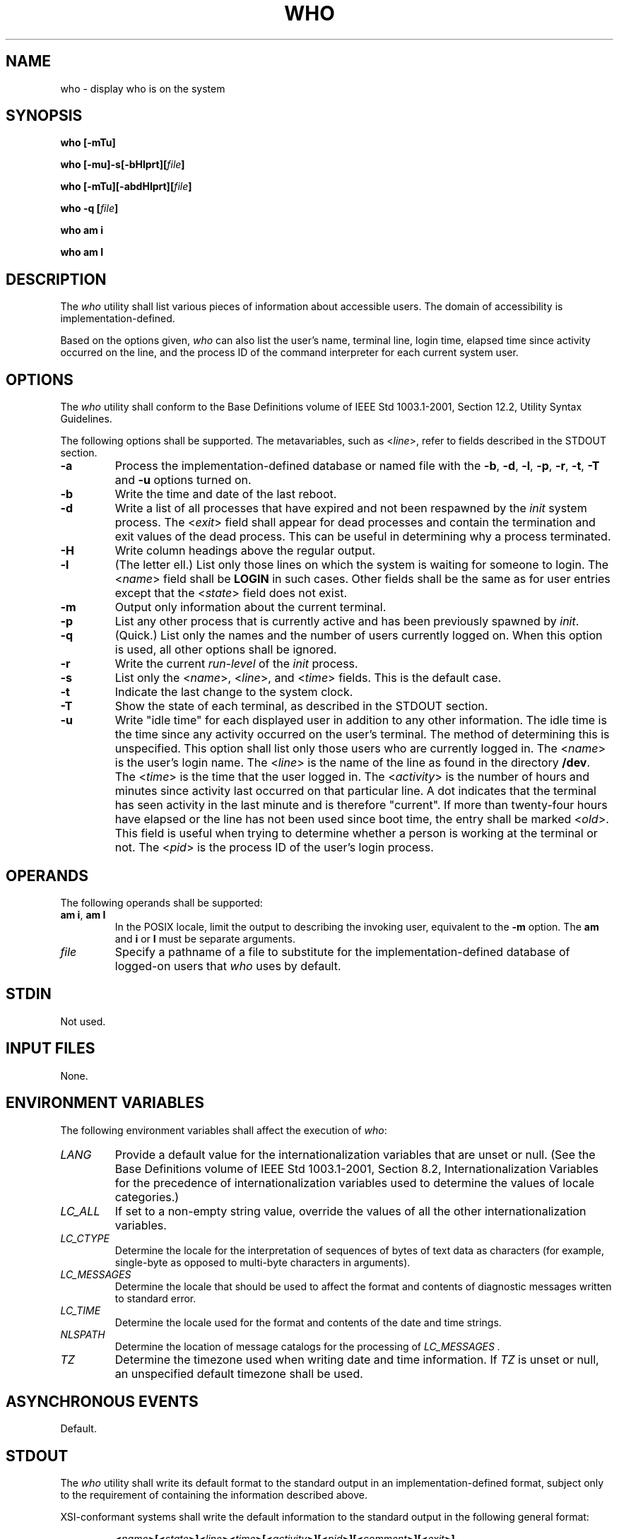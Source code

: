 .\" Copyright (c) 2001-2003 The Open Group, All Rights Reserved 
.TH "WHO" 1 2003 "IEEE/The Open Group" "POSIX Programmer's Manual"
.\" who 
.SH NAME
who \- display who is on the system
.SH SYNOPSIS
.LP
\fBwho\fP \fB[\fP\fB-mTu\fP\fB]\fP\fB
.br
.sp
\fP
.LP
\fBwho\fP
\fB[\fP\fB-mu\fP\fB]\fP\fB-s\fP\fB[\fP\fB-bHlprt\fP\fB][\fP\fIfile\fP\fB]\fP\fB
.br
.sp
who\fP \fB[\fP\fB-mTu\fP\fB][\fP\fB-abdHlprt\fP\fB][\fP\fIfile\fP\fB]\fP\fB
.br
.sp
who -q\fP \fB[\fP\fIfile\fP\fB]\fP\fB
.br
.sp
who am i
.br
.sp
who am I \fP
\fB
.br
\fP
.SH DESCRIPTION
.LP
The \fIwho\fP utility shall list various pieces of information about
accessible users. The domain of accessibility is
implementation-defined.
.LP
Based on the options given, \fIwho\fP can also list the user's name,
terminal line, login time, elapsed time since activity
occurred on the line, and the process ID of the command interpreter
for each current system user. 
.SH OPTIONS
.LP
The \fIwho\fP utility shall conform to the Base Definitions volume
of IEEE\ Std\ 1003.1-2001, Section 12.2, Utility Syntax Guidelines.
.LP
The following options shall be supported. The metavariables, such
as <\fIline\fP>, refer to fields described in the
STDOUT section.
.TP 7
\fB-a\fP
Process the implementation-defined database or named file with the
\fB-b\fP, \fB-d\fP, \fB-l\fP, \fB-p\fP, \fB-r\fP,
\fB-t\fP, \fB-T\fP and \fB-u\fP options turned on. 
.TP 7
\fB-b\fP
Write the time and date of the last reboot. 
.TP 7
\fB-d\fP
Write a list of all processes that have expired and not been respawned
by the \fIinit\fP system process. The <\fIexit\fP>
field shall appear for dead processes and contain the termination
and exit values of the dead process. This can be useful in
determining why a process terminated. 
.TP 7
\fB-H\fP
Write column headings above the regular output. 
.TP 7
\fB-l\fP
(The letter ell.) List only those lines on which the system is waiting
for someone to login. The <\fIname\fP> field shall be
\fBLOGIN\fP in such cases. Other fields shall be the same as for user
entries except that the <\fIstate\fP> field does not
exist. 
.TP 7
\fB-m\fP
Output only information about the current terminal.
.TP 7
\fB-p\fP
List any other process that is currently active and has been previously
spawned by \fIinit\fP. 
.TP 7
\fB-q\fP
(Quick.) List only the names and the number of users currently logged
on. When this option is used, all other options shall be
ignored. 
.TP 7
\fB-r\fP
Write the current \fIrun-level\fP of the \fIinit\fP process. 
.TP 7
\fB-s\fP
List only the <\fIname\fP>, <\fIline\fP>, and <\fItime\fP> fields.
This is the default case. 
.TP 7
\fB-t\fP
Indicate the last change to the system clock. 
.TP 7
\fB-T\fP
Show the state of each terminal, as described in the STDOUT section.
.TP 7
\fB-u\fP
Write "idle time" for each displayed user in addition to any other
information. The idle time is the time since any activity
occurred on the user's terminal. The method of determining this is
unspecified.  This option
shall list only those users who are currently logged in. The <\fIname\fP>
is the user's login name. The <\fIline\fP>
is the name of the line as found in the directory \fB/dev\fP. The
<\fItime\fP> is the time that the user logged in. The
<\fIactivity\fP> is the number of hours and minutes since activity
last occurred on that particular line. A dot indicates
that the terminal has seen activity in the last minute and is therefore
"current". If more than twenty-four hours have elapsed or
the line has not been used since boot time, the entry shall be marked
<\fIold\fP>. This field is useful when trying to
determine whether a person is working at the terminal or not. The
<\fIpid\fP> is the process ID of the user's login process.
.sp
.SH OPERANDS
.LP
The following operands shall be supported:
.TP 7
\fBam\ i\fP,\ \fBam\ I\fP
In the POSIX locale, limit the output to describing the invoking user,
equivalent to the \fB-m\fP option. The \fBam\fP and
\fBi\fP or \fBI\fP must be separate arguments.
.TP 7
\fIfile\fP
Specify a pathname of a file to substitute for the implementation-defined
database of logged-on users that \fIwho\fP uses by
default. 
.sp
.SH STDIN
.LP
Not used.
.SH INPUT FILES
.LP
None.
.SH ENVIRONMENT VARIABLES
.LP
The following environment variables shall affect the execution of
\fIwho\fP:
.TP 7
\fILANG\fP
Provide a default value for the internationalization variables that
are unset or null. (See the Base Definitions volume of
IEEE\ Std\ 1003.1-2001, Section 8.2, Internationalization Variables
for
the precedence of internationalization variables used to determine
the values of locale categories.)
.TP 7
\fILC_ALL\fP
If set to a non-empty string value, override the values of all the
other internationalization variables.
.TP 7
\fILC_CTYPE\fP
Determine the locale for the interpretation of sequences of bytes
of text data as characters (for example, single-byte as
opposed to multi-byte characters in arguments).
.TP 7
\fILC_MESSAGES\fP
Determine the locale that should be used to affect the format and
contents of diagnostic messages written to standard
error.
.TP 7
\fILC_TIME\fP
Determine the locale used for the format and contents of the date
and time strings.
.TP 7
\fINLSPATH\fP
Determine the location of message catalogs for the processing of \fILC_MESSAGES
\&.\fP 
.TP 7
\fITZ\fP
Determine the timezone used when writing date and time information.
If \fITZ\fP is unset or null, an unspecified default
timezone shall be used.
.sp
.SH ASYNCHRONOUS EVENTS
.LP
Default.
.SH STDOUT
.LP
The \fIwho\fP utility shall write its default format to the standard
output in an implementation-defined format, subject only
to the requirement of containing the information described above.
.LP
XSI-conformant systems shall write the default information to the
standard output in the following general format:
.sp
.RS
.nf

\fB<\fP\fIname\fP\fB>\fP\fB[\fP\fB<\fP\fIstate\fP\fB>\fP\fB]\fP\fB<\fP\fIline\fP\fB><\fP\fItime\fP\fB>\fP\fB[\fP\fB<\fP\fIactivity\fP\fB>\fP\fB][\fP\fB<\fP\fIpid\fP\fB>\fP\fB][\fP\fB<\fP\fIcomment\fP\fB>\fP\fB][\fP\fB<\fP\fIexit\fP\fB>\fP\fB]\fP \fB
\fP
.fi
.RE
.LP
The following format shall be used for the \fB-T\fP option:
.sp
.RS
.nf

\fB"%s %c %s %s\\n" <\fP\fIname\fP\fB>, <\fP\fIterminal state\fP\fB>, <\fP\fIterminal name\fP\fB>,
    <\fP\fItime of login\fP\fB>
\fP
.fi
.RE
.LP
where <\fIterminal\ state\fP> is one of the following characters:
.TP 7
\fB+\fP
The terminal allows write access to other users.
.TP 7
\fB-\fP
The terminal denies write access to other users.
.TP 7
\fB?\fP
The terminal write-access state cannot be determined.
.sp
.LP
In the POSIX locale, the <\fItime\ of\ login\fP> shall be equivalent
in format to the output of:
.sp
.RS
.nf

\fBdate +"%b %e %H:%M"
\fP
.fi
.RE
.LP
If the \fB-u\fP option is used with \fB-T\fP, the idle time shall
be added to the end of the previous format in an unspecified
format.
.SH STDERR
.LP
The standard error shall be used only for diagnostic messages.
.SH OUTPUT FILES
.LP
None.
.SH EXTENDED DESCRIPTION
.LP
None.
.SH EXIT STATUS
.LP
The following exit values shall be returned:
.TP 7
\ 0
Successful completion.
.TP 7
>0
An error occurred.
.sp
.SH CONSEQUENCES OF ERRORS
.LP
Default.
.LP
\fIThe following sections are informative.\fP
.SH APPLICATION USAGE
.LP
The name \fIinit\fP used for the system process is the most commonly
used on historical systems, but it may vary.
.LP
The "domain of accessibility" referred to is a broad concept that
permits interpretation either on a very secure basis or even
to allow a network-wide implementation like the historical \fIrwho\fP.
.SH EXAMPLES
.LP
None.
.SH RATIONALE
.LP
Due to differences between historical implementations, the base options
provided were a compromise to allow users to work with
those functions. The standard developers also considered removing
all the options, but felt that these options offered users
valuable functionality. Additional options to match historical systems
are available on XSI-conformant systems.
.LP
It is recognized that the \fIwho\fP command may be of limited usefulness,
especially in a multi-level secure environment. The
standard developers considered, however, that having some standard
method of determining the "accessibility" of other users would
aid user portability.
.LP
No format was specified for the default \fIwho\fP output for systems
not supporting the XSI Extension. In such a user-oriented
command, designed only for human use, this was not considered to be
a deficiency.
.LP
The format of the terminal name is unspecified, but the descriptions
of \fIps\fP, \fItalk\fP, and \fIwrite\fP require that they use the
same
format.
.LP
It is acceptable for an implementation to produce no output for an
invocation of \fIwho\fP \fBmil\fP.
.SH FUTURE DIRECTIONS
.LP
None.
.SH SEE ALSO
.LP
\fImesg\fP
.SH COPYRIGHT
Portions of this text are reprinted and reproduced in electronic form
from IEEE Std 1003.1, 2003 Edition, Standard for Information Technology
-- Portable Operating System Interface (POSIX), The Open Group Base
Specifications Issue 6, Copyright (C) 2001-2003 by the Institute of
Electrical and Electronics Engineers, Inc and The Open Group. In the
event of any discrepancy between this version and the original IEEE and
The Open Group Standard, the original IEEE and The Open Group Standard
is the referee document. The original Standard can be obtained online at
http://www.opengroup.org/unix/online.html .
